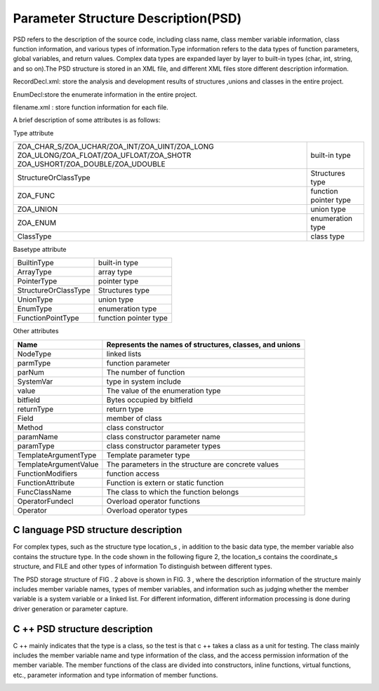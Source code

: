 Parameter Structure Description(PSD)
=============
PSD refers to the description of the source code, including class name, class member variable information, class function information, and various types of information.Type information refers to the data types of function parameters, global variables, and return values. Complex data types are expanded layer by layer to built-in types (char, int, string, and so on).The PSD structure is stored in an XML file, and different XML files store different description information.

RecordDecl.xml: store the analysis and development results of structures ,unions and classes in the entire project.

EnumDecl:store the enumerate information in the entire project.

filename.xml : store function information for each file.

A brief description of some attributes is as follows:

Type attribute

+-------------------------------------------------+------------------------+
|ZOA_CHAR_S/ZOA_UCHAR/ZOA_INT/ZOA_UINT/ZOA_LONG   |                        |
|ZOA_ULONG/ZOA_FLOAT/ZOA_UFLOAT/ZOA_SHOTR         |built-in type           |
|ZOA_USHORT/ZOA_DOUBLE/ZOA_UDOUBLE                |                        |      
+-------------------------------------------------+------------------------+
| StructureOrClassType                            |Structures type         | 
+------------------------+------------------------+------------------------+
| ZOA_FUNC                                        |function pointer type   | 
+------------------------+------------------------+------------------------+
| ZOA_UNION                                       |union type              | 
+------------------------+------------------------+------------------------+
| ZOA_ENUM                                        |enumeration type        | 
+------------------------+------------------------+------------------------+
| ClassType                                       |class type              | 
+------------------------+------------------------+------------------------+


Basetype attribute

+------------------------+------------------------+
| BuiltinType            |built-in type           |               
+------------------------+------------------------+
| ArrayType              |array type              | 
+------------------------+------------------------+
| PointerType            |pointer type            | 
+------------------------+------------------------+
| StructureOrClassType   |Structures type         | 
+------------------------+------------------------+
| UnionType              |union type              | 
+------------------------+------------------------+
| EnumType               |enumeration type        | 
+------------------------+------------------------+
| FunctionPointType      |function pointer type   | 
+------------------------+------------------------+


Other attributes

+---------------------------------+-------------------------------------------------------------------+
| Name                            |Represents the names of structures, classes, and unions            |               
+=================================+===================================================================+
| NodeType                        |linked lists                                                       | 
+---------------------------------+-------------------------------------------------------------------+
| parmType                        |function parameter                                                 | 
+---------------------------------+-------------------------------------------------------------------+
| parNum                          |The number of function                                             | 
+---------------------------------+-------------------------------------------------------------------+
| SystemVar                       |type in system include                                             | 
+---------------------------------+-------------------------------------------------------------------+
| value                           |The value of the enumeration type                                  | 
+---------------------------------+-------------------------------------------------------------------+
| bitfield                        |Bytes occupied by bitfield                                         | 
+---------------------------------+-------------------------------------------------------------------+
| returnType                      |return type                                                        | 
+---------------------------------+-------------------------------------------------------------------+
| Field                           |member of class                                                    | 
+---------------------------------+-------------------------------------------------------------------+
| Method                          |class constructor                                                  | 
+---------------------------------+-------------------------------------------------------------------+
| paramName                       |class constructor parameter name                                   | 
+---------------------------------+-------------------------------------------------------------------+
| paramType                       |class constructor parameter types                                  | 
+---------------------------------+-------------------------------------------------------------------+
| TemplateArgumentType            |Template parameter type                                            | 
+---------------------------------+-------------------------------------------------------------------+
| TemplateArgumentValue           |The parameters in the structure are concrete values                | 
+---------------------------------+-------------------------------------------------------------------+
| FunctionModifiers               |function access                                                    | 
+---------------------------------+-------------------------------------------------------------------+
| FunctionAttribute               |Function is extern or static function                              | 
+---------------------------------+-------------------------------------------------------------------+
| FuncClassName                   |The class to which the function belongs                            | 
+---------------------------------+-------------------------------------------------------------------+
| OperatorFundecl                 |Overload operator functions                                        | 
+---------------------------------+-------------------------------------------------------------------+
| Operator                        |Overload operator types                                            | 
+---------------------------------+-------------------------------------------------------------------+


C language PSD structure description
-----------------------
For complex types, such as the structure type location_s , in addition to the basic data type, the member variable also contains the structure type. In the code shown in the following figure 2, the location_s contains the coordinate_s structure, and FILE and other types of information To distinguish between different types.

.. image:: /image/figure2.png
The PSD storage structure of FIG . 2 above is shown in FIG. 3 , where the description information of the structure mainly includes member variable names, types of member variables, and information such as judging whether the member variable is a system variable or a linked list. For different information, different information processing is done during driver generation or parameter capture.

.. image:: /image/figure3.png


C ++ PSD structure description
-----------------------
C ++ mainly indicates that the type is a class, so the test is that c ++ takes a class as a unit for testing. The class mainly includes the member variable name and type information of the class, and the access permission information of the member variable. The member functions of the class are divided into constructors, inline functions, virtual functions, etc., parameter information and type information of member functions.

.. image:: /image/figure4.png